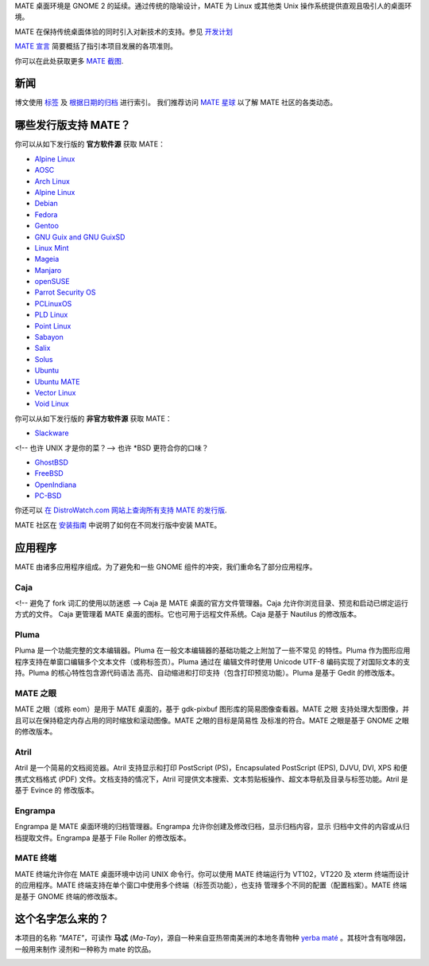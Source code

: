 .. link:
.. description:
.. tags: About,Applications,Screenshots,关于,应用,截图
.. date: 2016-04-08 15:29:57
.. title: MATE 桌面环境
.. slug: index
.. pretty_url: False

MATE 桌面环境是 GNOME 2 的延续。通过传统的隐喻设计，MATE 为 Linux 或其他类
Unix 操作系统提供直观且吸引人的桌面环境。

MATE 在保持传统桌面体验的同时引入对新技术的支持。参见
`开发计划 <http://wiki.mate-desktop.org/roadmap>`_

`MATE 宣言 <http://wiki.mate-desktop.org/board:manifesto>`_
简要概括了指引本项目发展的各项准则。

.. image:: /screens/screenshot.jpg
    :align: center

你可以在此处获取更多 `MATE 截图 <gallery/1.14/>`_.

----
新闻
----

.. post-list::
    :lang: en
    :stop: 5

博文使用 `标签 <tags/>`_ 及 `根据日期的归档 <archive/>`_ 进行索引。
我们推荐访问 `MATE 星球 <http://planet.mate-desktop.org>`_ 以了解 MATE 社区的各类动态。

-----------------------
哪些发行版支持 MATE？
-----------------------

你可以从如下发行版的 **官方软件源** 获取 MATE：

* `Alpine Linux <https://www.alpinelinux.org/>`_
* `AOSC <https://aosc.io/>`_
* `Arch Linux <http://www.archlinux.org>`_
* `Alpine Linux <https://www.alpinelinux.org/>`_
* `Debian <http://www.debian.org>`_
* `Fedora <http://www.fedoraproject.org>`_
* `Gentoo <http://www.gentoo.org>`_
* `GNU Guix and GNU GuixSD <https://gnu.org/s/guix>`_
* `Linux Mint <http://linuxmint.com>`_
* `Mageia <https://www.mageia.org/en/>`_
* `Manjaro <http://manjaro.org/>`_
* `openSUSE <http://www.opensuse.org>`_
* `Parrot Security OS <http://www.parrotsec.org/>`_
* `PCLinuxOS <http://www.pclinuxos.com/get-pclinuxos/mate/>`_
* `PLD Linux <https://www.pld-linux.org/>`_
* `Point Linux <http://pointlinux.org/>`_
* `Sabayon <http://www.sabayon.org>`_
* `Salix <http://www.salixos.org>`_
* `Solus <https://solus-project.com/>`_
* `Ubuntu <http://www.ubuntu.com>`_
* `Ubuntu MATE <http://www.ubuntu-mate.org>`_
* `Vector Linux <http://vectorlinux.com>`_
* `Void Linux <http://www.voidlinux.eu/>`_

你可以从如下发行版的 **非官方软件源** 获取 MATE：

* `Slackware <http://www.slackware.com>`_

<!-- 也许 UNIX 才是你的菜？-->
也许 \*BSD 更符合你的口味？

* `GhostBSD <http://ghostbsd.org>`_
* `FreeBSD <http://freebsd.org>`_
* `OpenIndiana <https://www.openindiana.org>`_
* `PC-BSD <http://www.pcbsd.org>`_

你还可以 `在 DistroWatch.com 网站上查询所有支持 MATE 的发行版 <http://distrowatch.org/search.php?desktop=MATE#distrosearch>`_.

MATE 社区在 `安装指南  <http://wiki.mate-desktop.org/download>`_ 中说明了如何在不同发行版中安装 MATE。


--------
应用程序
--------

MATE 由诸多应用程序组成。为了避免和一些 GNOME 组件的冲突，我们重命名了部分应用程序。

Caja
====

.. image:: /assets/img/mate/caja.png

<!-- 避免了 fork 词汇的使用以防迷惑 -->
Caja 是 MATE 桌面的官方文件管理器。Caja 允许你浏览目录、预览和启动已绑定运行方式的文件。
Caja 更管理着 MATE 桌面的图标。它也可用于远程文件系统。Caja 是基于 Nautilus 的修改版本。

Pluma
=====

.. image:: /assets/img/mate/pluma.png

Pluma 是一个功能完整的文本编辑器。Pluma 在一般文本编辑器的基础功能之上附加了一些不常见
的特性。Pluma 作为图形应用程序支持在单窗口编辑多个文本文件（或称标签页）。Pluma 通过在
编辑文件时使用 Unicode UTF-8 编码实现了对国际文本的支持。Pluma 的核心特性包含源代码语法
高亮、自动缩进和打印支持（包含打印预览功能）。Pluma 是基于 Gedit 的修改版本。

MATE 之眼
=========

.. image:: /assets/img/mate/eom.png

MATE 之眼（或称 eom）是用于 MATE 桌面的，基于 gdk-pixbuf 图形库的简易图像查看器。MATE 之眼
支持处理大型图像，并且可以在保持稳定内存占用的同时缩放和滚动图像。MATE 之眼的目标是简易性
及标准的符合。MATE 之眼是基于 GNOME 之眼的修改版本。

Atril
=====

.. image:: /assets/img/mate/atril.png

Atril 是一个简易的文档阅览器。Atril 支持显示和打印 PostScript (PS)，Encapsulated
PostScript (EPS), DJVU, DVI, XPS 和便携式文档格式 (PDF) 文件。文档支持的情况下，Atril
可提供文本搜索、文本剪贴板操作、超文本导航及目录与标签功能。Atril 是基于 Evince 的
修改版本。

Engrampa
========

.. image:: /assets/img/mate/engrampa.png

Engrampa 是 MATE 桌面环境的归档管理器。Engrampa 允许你创建及修改归档，显示归档内容，显示
归档中文件的内容或从归档提取文件。Engrampa 是基于 File Roller 的修改版本。

MATE 终端
=========

.. image:: /assets/img/mate/terminal.png

MATE 终端允许你在 MATE 桌面环境中访问 UNIX 命令行。你可以使用 MATE 终端运行为 VT102，VT220 
及 xterm 终端而设计的应用程序。MATE 终端支持在单个窗口中使用多个终端（标签页功能），也支持
管理多个不同的配置（配置档案）。MATE 终端是基于 GNOME 终端的修改版本。

------------------
这个名字怎么来的？
------------------

本项目的名称 *"MATE"*，可读作 **马忒** (*Ma-Tay*)，源自一种来自亚热带南美洲的本地冬青物种
`yerba maté <http://en.wikipedia.org/wiki/Yerba_mate>`_ 。其枝叶含有咖啡因，一般用来制作
浸剂和一种称为 mate 的饮品。

.. image:: /assets/img/mate/yerba.jpg
    :align: center
